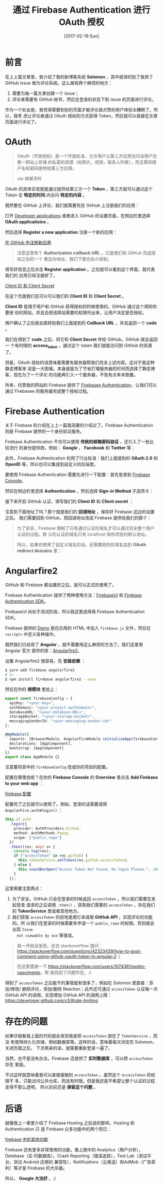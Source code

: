 #+TITLE: 通过 Firebase Authentication 进行 OAuth 授权
#+DATE: [2017-02-19 Sun]
#+SLUG: oauth-via-firebase-authentication
#+TAGS: firebase github oauth

* 前言

在上上篇文章里，我介绍了我的新博客系统 *Solomon* ，其中就讲的到了我用了 GitHub
Issue 做为评论系统。这么做有两个麻烦的地方：

1. 需要为每一篇文章创建一个 issue；
2. 评论者需要有 GitHub 帐号，然后在登录的状态下到 issue 的页面进行评论。

作为一个处女座，我觉得需要到别的页面才能评论或点赞的用户体验太糟糕了。所以，我考
虑让评论者通过 OAuth 授权的方式获得 Token，然后就可以直接在文章页面进行评论了。

* OAuth

#+BEGIN_QUOTE
OAuth（开放授权）是一个开放标准，允许用户让第三方应用访问该用户在某一网站上存储
的私密的资源（如照片，视频，联系人列表），而无需将用户名和密码提供给第三方应用。

/via 维基百科/
#+END_QUOTE

OAuth 的具体实现就是通过提供给第三方一个 *Token* ，第三方就可以通过这个 Token 在
*特定的时间* 内访问 *特定的内容* 。

既然要在 GitHub 上评论，我们就需要先在 GitHub 上注册我们的应用：

打开 [[https://github.com/settings/developers][Developer applications]] 或者进入 GitHub 的设置页面，在侧边栏里选择 *OAuth
applicatioins* 。

然后选择 *Register a new application* 注册一个新的应用：

[[file:images/github-register-a-new-oauth-application.png][在 GitHub 中注册新应用]]

#+BEGIN_QUOTE
注意这里有个 *Authorization callback URL* ，它是我们和 GitHub 完成授权之后的一个
重定向地址，我们下面也会介绍到。
#+END_QUOTE

填写好信息之后点击 *Register application* 。之后就可以看到这个界面，就代表我们的
应用已经注册好了。

[[file:images/client-id-and-client-secret.png][Client ID 和 Client Secret]]

在这个页面我们还可以可以我们的 *Client ID* 和 *Client Secret* 。

*Client ID* 是用于用户和 GitHub 获得授权的时候使用的，GitHub 通过这个得知你要授
权的网站，并且会把该网站需要的权限列出来，让用户决定是否授权。

用户确认了之后就会跳转到我们上面提到的 *Callback URL* ，并且返回一个 *code* 。

我们在得到了 *code* 之后，将它和 *Client Secret* 传给 GitHub，GitHub 就会返回一
个有时限的 *access_token* ，通过这个 token 我们就能访问到 GitHub 的资源了。

但是，OAuth 授权的话意味着需要有服务器帮我们完全上述内容。这对于我这种静态博客来
说是一大困难。本身就是为了节省打理服务器的时间而选择了静态博客，现在为了一个评论
的功能再引入一个服务器，不免有点本末倒置。

所幸，托管我的网站的 Firebase 提供了 [[https://firebase.google.com/docs/auth/][Firebasee Authentication]]，让我们可以通过
Firebasee 的服务器完成整个授权过程。

* Firebase Authentication

关于 Firebase 的介绍在上上一篇我简要的介绍过了。Firebase Authentication 则是
Firebase 提供的一个身份验证服务。

Firebase Authentication 不仅可以使用 *传统的邮箱密码验证* ，还引入了一些比较流行
的身份提供商，例如： *Google* ， *Facebook* 和 *Twitter* 等：

[[file:images/firebase-sign-in-providers.png]]

此外，Firebase Authentication 利用了行业标准：我们上面提到的 *OAuth 2.0* 和
*OpenID* 等，所以也可以集成到自定义的后端里。

要使用 Firebase Authentication 需要先进行一下配置：首先登录到
[[https://console.firebase.google.com/][Firebase Console]]。

然后在侧边栏里选择 *Authentication* ，然后选择 *Sign-in Method* 子选项卡：

[[file:images/firebase-auth-sign-in-method.png]]

接下来开启 GitHub 认证，填写我们的 *Client ID* 和 *Client secret* ：

[[file:images/firebase-github-previders.png]]

注意到下面地址了吗？那个就是我们的 *回调地址* ，保存好 Firebase 这边的设置之后。
我们需要回到 GitHub，把回调地址改成 Firebase 提供给我们的那个：

[[file:images/github-oauth-callback-url.png]]

#+BEGIN_QUOTE
为了安全，Firebase 限制了只有通过认证的域名才可以通过完全整个用户认证的过程。默
认的认证的域名只有 localhost 和你项目的默认地址。

所以，如果你使用了自定义域名的话。还需要把你的域名加到 *OAuth redirect domains*
里：

[[file:images/firebase-oauth-redirect-domains.png]]
#+END_QUOTE

* Angularfire2

GitHub 和 Firebase 都设置好之后，就可以正式的使用了。

Firebase Authentication 提供了两种使用方法：[[https://github.com/firebase/FirebaseUI-Web][FirebaseUI]] 和 [[https://firebase.google.com/docs/auth/web/github-auth][Firebase
Authentication SDK]]。

FirebaseUI 尚处于测试阶段，所以我这里选择用 Firebase Authentication SDK。

Firebase 提供的 [[https://github.com/firebase/quickstart-js/blob/master/auth/github-popup.html][Demo]] 是在应用的 HTML 中加入 ~firebase.js~ 文件，然后在
~<script>~ 中定义各种操作。

既然我们已经用了 *Angular* ，就不需要用这么麻烦的方法了。我们这里用 Angular 官方
提供的库：[[https://github.com/angular/angularfire2][Angularfire2]]。

设置 Angularfire2 很容易，先 *安装依赖* ：

#+BEGIN_SRC bash
$ yarn add firebase angularfire2
# or
$ npm install firebase angularfire2 --save
#+END_SRC

然后在你的 *根模块* 里加上：

#+BEGIN_SRC typescript
export const firebaseConfig = {
  apiKey: "<your-key>",
  authDomain: "<your-project-authdomain>",
  databaseURL: "<your-database-URL>",
  storageBucket: "<your-storage-bucket>",
  messagingSenderId: "<your-messaging-sender-id>"
};

@NgModule({
  imports: [BrowserModule, AngularFireModule.initializeApp(firebaseConfig)],
  declarations: [AppComponent],
  bootstrap: [AppComponent]
})
export class AppModule {}
#+END_SRC

注意要将其中的 ~firebaseConfig~ 改成你的项目的配置。

配置在哪里找呢？在你的 *Firebase Console* 的 *Overview* 里点击 *Add Firebase to
your web app* ：

[[file:images/firebase-config-for-web.png][firebase 配置]]

配置完了之后就可以使用了。例如，登录的话需要调用 ~AngularFire.auth#login()~ ：

#+BEGIN_SRC typescript
this.af.auth
  .login({
    provider: AuthProviders.Github,
    method: AuthMethods.Popup,
    scope: ["public_repo"]
  })
  .then((res: any) => {
    console.log(res);
    if ("accessToken" in res.github) {
      this.tokenService.setToken(res.github.accessToken);
    } else {
      this.snackBarOpen("Access Token Not Found, Re-login Please.", 1000);
    }
  });
#+END_SRC

这里需要注意两点：

1. 为了安全，GitHub 只会在登录的时候返回 ~accessToken~ 。所以我们需要在发起登录
   请求的之后调用 ~.then()~ ，获取我们需要的 ~accessToken~ ，存在我们的
   *TokenService* 里或者其他地方。
2. 我们获取 ~accessToken~ 的目地是用它来调用 *GitHub API* ，实现评论的功能的。所
   以我们在登录的时候需要多申请一个 ~public_repo~ 的权限。否则就会出现 ~Issue
   not viewable by xxx~ 等错误。

#+BEGIN_QUOTE
我一开始没发现，还去 stackoverflow 提问：
[[https://stackoverflow.com/questions/42323439/how-to-post-comment-using-github-oauth-token-in-angular-2]]
:(

在这里感谢一下 [[https://stackoverflow.com/users/1074361/pedro-nascimento]]，帮
我找到了问题所在。:)
#+END_QUOTE

得到了 ~accessToken~ 之后能干的事情就有很多了，例如在 Solomon 里直接：添加/修改/
删除评论，添加/删除 Reaction；此外还可通过 ~accessToken~ 认证每一次 GitHub API
的调用，实现增加 GitHub API 的调用上限：
https://developer.github.com/v3/#rate-limiting

* 存在的问题

如果仔细看我上面的代码就会发现我是把 ~accessToken~ 放在了 ~TokenService~ ，而没
有使用持久化存储，例如数据库等。这样的话，意味着每次浏览完 Solomon，关闭页面之后，
下次再来的话，就需要重新登录一遍了。

当然，也不是没有办法，Firebase 还提供了 *实时数据库* ，可以把 ~accessToken~ 存在
里面。

不过这样就意味着我可以直接接触到 ~accessToken~ 。虽然这个 ~accessToken~ 的权限不
多，只能访问公共仓库，而且有时限。但是我还是不希望让整个认证的过程变得不那么透明，
所以目前还是 *保留这个问题* 。

* 后语

就像我上一章里介绍了 Firebase Hosting 之后说的那样。Hosting 和 Authentication 只
是 Firebase 众多功能中的两个而已：

[[file:images/firebase-feature.png][firebase 中的其他功能]]

Firebase 还有更多非常使用的功能，像上图中的 Analytics（用户分析），Datebase（实
时数据库），Crash Reporting（错误追踪），Test Lab（测试平台，测试 Android 应用的
兼容性），Notifications（云推送）和AdMob（广告获利）等才是 Firebase 的大杀器。

所以， *Google 大法好* 。:)
